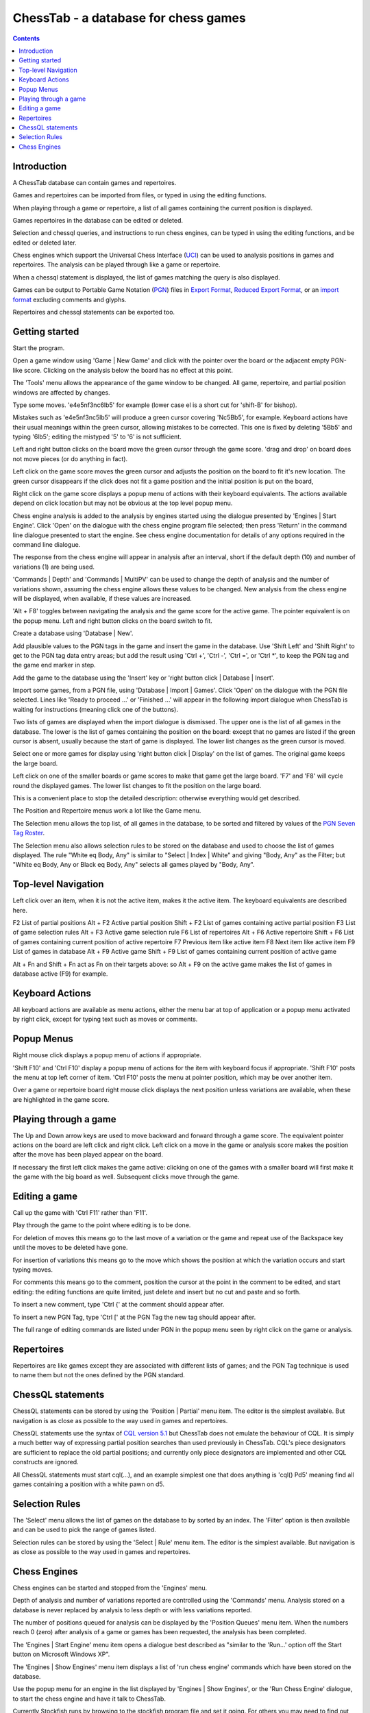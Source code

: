 =====================================
ChessTab - a database for chess games
=====================================

.. contents::


Introduction
============

A ChessTab database can contain games and repertoires.

Games and repertoires can be imported from files, or typed in using the editing functions.

When playing through a game or repertoire, a list of all games containing the current position is displayed.

Games repertoires in the database can be edited or deleted.

Selection and chessql queries, and instructions to run chess engines, can be typed in using the editing functions, and be edited or deleted later.

Chess engines which support the Universal Chess Interface (`UCI`_) can be used to analysis positions in games and repertoires.  The analysis can be played through like a game or repertoire.

When a chessql statement is displayed, the list of games matching the query is also displayed.

Games can be output to Portable Game Notation (`PGN`_) files in `Export Format`_, `Reduced Export Format`_, or an `import format`_ excluding comments and glyphs.

Repertoires and chessql statements can be exported too.


Getting started
===============

Start the program.

Open a game window using 'Game | New Game' and click with the pointer over the board or the adjacent empty PGN-like score.  Clicking on the analysis below the board has no effect at this point.

The 'Tools' menu allows the appearance of the game window to be changed.  All game, repertoire, and partial position windows are affected by changes.

Type some moves.  'e4e5nf3nc6lb5' for example (lower case el is a short cut for 'shift-B' for bishop).

Mistakes such as 'e4e5nf3nc5lb5' will produce a green cursor covering 'Nc5Bb5', for example.  Keyboard actions have their usual meanings within the green cursor, allowing mistakes to be corrected.  This one is fixed by deleting '5Bb5' and typing '6lb5'; editing the mistyped '5' to '6' is not sufficient.

Left and right button clicks on the board move the green cursor through the game score.  'drag and drop' on board does not move pieces (or do anything in fact).

Left click on the game score moves the green cursor and adjusts the position on the board to fit it's new location.  The green cursor disappears if the click does not fit a game position and the initial position is put on the board,

Right click on the game score displays a popup menu of actions with their keyboard equivalents.  The actions available depend on click location but may not be obvious at the top level popup menu.

Chess engine analysis is added to the analysis by engines started using the dialogue presented by 'Engines | Start Engine'.  Click 'Open' on the dialogue with the chess engine program file selected; then press 'Return' in the command line dialogue presented to start the engine.  See chess engine documentation for details of any options required in the command line dialogue.

The response from the chess engine will appear in analysis after an interval, short if the default depth (10) and number of variations (1) are being used.

'Commands | Depth' and 'Commands | MultiPV' can be used to change the depth of analysis and the number of variations shown, assuming the chess engine allows these values to be changed.  New analysis from the chess engine will be displayed, when available, if these values are increased.

'Alt + F8' toggles between navigating the analysis and the game score for the active game.  The pointer equivalent is on the popup menu.  Left and right button clicks on the board switch to fit.

Create a database using 'Database | New'.

Add plausible values to the PGN tags in the game and insert the game in the database.  Use 'Shift Left' and 'Shift Right' to get to the PGN tag data entry areas; but add the result using 'Ctrl +', 'Ctrl -', 'Ctrl =', or 'Ctrl \*', to keep the PGN tag and the game end marker in step.

Add the game to the database using the 'Insert' key or 'right button click | Database | Insert'.

Import some games, from a PGN file, using 'Database | Import | Games'.  Click 'Open' on the dialogue with the PGN file selected.  Lines like 'Ready to proceed ...' or 'Finished ...' will appear in the following import dialogue when ChessTab is waiting for instructions (meaning click one of the buttons).

Two lists of games are displayed when the import dialogue is dismissed.  The upper one is the list of all games in the database.  The lower is the list of games containing the position on the board: except that no games are listed if the green cursor is absent, usually because the start of game is displayed.  The lower list changes as the green cursor is moved.

Select one or more games for display using 'right button click | Display' on the list of games.  The original game keeps the large board.

Left click on one of the smaller boards or game scores to make that game get the large board. 'F7' and 'F8' will cycle round the displayed games.  The lower list changes to fit the position on the large board.

This is a convenient place to stop the detailed description: otherwise everything would get described.

The Position and Repertoire menus work a lot like the Game menu.

The Selection menu allows the top list, of all games in the database, to be sorted and filtered by values of the `PGN Seven Tag Roster`_.

The Selection menu also allows selection rules to be stored on the database and used to choose the list of games displayed.  The rule "White eq Body, Any" is similar to "Select | Index | White" and giving "Body, Any" as the Filter; but "White eq Body, Any or Black eq Body, Any" selects all games played by "Body, Any".


Top-level Navigation
====================

Left click over an item, when it is not the active item, makes it the active item.  The keyboard equivalents are described here.

F2		List of partial positions
Alt + F2		Active partial position
Shift + F2		List of games containing active partial position
F3		List of game selection rules
Alt + F3		Active game selection rule
F6		List of repertoires
Alt + F6		Active repertoire
Shift + F6		List of games containing current position of active repertoire
F7		Previous item like active item
F8		Next item like active item
F9		List of games in database
Alt + F9		Active game
Shift + F9		List of games containing current position of active game

Alt + Fn and Shift + Fn act as Fn on their targets above: so Alt + F9 on the active game makes the list of games in database active (F9) for example.


Keyboard Actions
================

All keyboard actions are available as menu actions, either the menu bar at top
of application or a popup menu activated by right click, except for typing text such as moves or comments.


Popup Menus
===========

Right mouse click displays a popup menu of actions if appropriate.

'Shift F10' and 'Ctrl F10' display a popup menu of actions for the item with keyboard focus if appropriate.  'Shift F10' posts the menu at top left corner of item. 'Ctrl F10' posts the menu at pointer position, which may be over another item.

Over a game or repertoire board right mouse click displays the next position unless variations are available, when these are highlighted in the game score.


Playing through a game
======================

The Up and Down arrow keys are used to move backward and forward through a game score.  The equivalent pointer actions on the board are left click and right click.  Left click on a move in the game or analysis score makes the position after the move has been played appear on the board.

If necessary the first left click makes the game active: clicking on one of the games with a smaller board will first make it the game with the big board as well.  Subsequent clicks move through the game.


Editing a game
==============

Call up the game with 'Ctrl F11' rather than 'F11'.

Play through the game to the point where editing is to be done.

For deletion of moves this means go to the last move of a variation or the game and repeat use of the Backspace key until the moves to be deleted have gone.

For insertion of variations this means go to the move which shows the position at which the variation occurs and start typing moves.

For comments this means go to the comment, position the cursor at the point in the comment to be edited, and start editing: the editing functions are quite limited, just delete and insert but no cut and paste and so forth.

To insert a new comment, type 'Ctrl {' at the comment should appear after.

To insert a new PGN Tag, type 'Ctrl [' at the PGN Tag the new tag should appear after.

The full range of editing commands are listed under PGN in the popup menu seen by right click on the game or analysis.


Repertoires
===========

Repertoires are like games except they are associated with different lists of games; and the PGN Tag technique is used to name them but not the ones defined by the PGN standard.


ChessQL statements
==================

ChessQL statements can be stored by using the 'Position | Partial' menu item.  The editor is the simplest available.  But navigation is as close as possible to the way used in games and repertoires.

ChessQL statements use the syntax of `CQL version 5.1`_ but ChessTab does not emulate the behaviour of CQL.  It is simply a much better way of expressing partial position searches than used previously in ChessTab.  CQL's piece designators are sufficient to replace the old partial positions; and currently only piece designators are implemented and other CQL constructs are ignored.

All ChessQL statements must start cql(...), and an example simplest one that does anything is 'cql() Pd5' meaning find all games containing a position with a white pawn on d5.


Selection Rules
===============

The 'Select' menu allows the list of games on the database to by sorted by an index.  The 'Filter' option is then available and can be used to pick the range of games listed.

Selection rules can be stored by using the 'Select | Rule' menu item.  The editor is the simplest available.  But navigation is as close as possible to the way used in games and repertoires.


Chess Engines
=============

Chess engines can be started and stopped from the 'Engines' menu.

Depth of analysis and number of variations reported are controlled using the 'Commands' menu.  Analysis stored on a database is never replaced by analysis to less depth or with less variations reported.

The number of positions queued for analysis can be displayed by the 'Position Queues' menu item.  When the numbers reach 0 (zero) after analysis of a game or games has been requested, the analysis has been completed.

The 'Engines | Start Engine' menu item opens a dialogue best described as "similar to the 'Run...' option off the Start button on Microsoft Windows XP".

The 'Engines | Show Engines' menu item displays a list of 'run chess engine' commands which have been stored on the database.

Use the popup menu for an engine in the list displayed by 'Engines | Show Engines', or the 'Run Chess Engine' dialogue, to start the chess engine and have it talk to ChessTab.

Currently Stockfish runs by browsing to the stockfish program file and set it going.  For others you may need to find out what options to add to the command line presented when the file is 'Open'ed in the 'Run Chess Engine' dialogue, or added to the list of engines displayed by 'Engines | Show Engines'.

The engine must support the Universal Chess Interface (UCI) protocol.

The interface is intended to get positions analyzed, not play games against an engine.




.. _`import format`: http://www6.chessclub/help/PGN-spec
.. _`PGN`: http://www6.chessclub/help/PGN-spec
.. _`Export Format`: http://www6.chessclub/help/PGN-spec
.. _`Reduced Export Format`: http://www6.chessclub/help/PGN-spec
.. _`UCI`: http://www.shredderchess.com/div/uci.zip
.. _`PGN Seven Tag Roster`: http://www6.chessclub/help/PGN-spec
.. _`CQL version 5.1`: http://www.gadycosteff.com/
